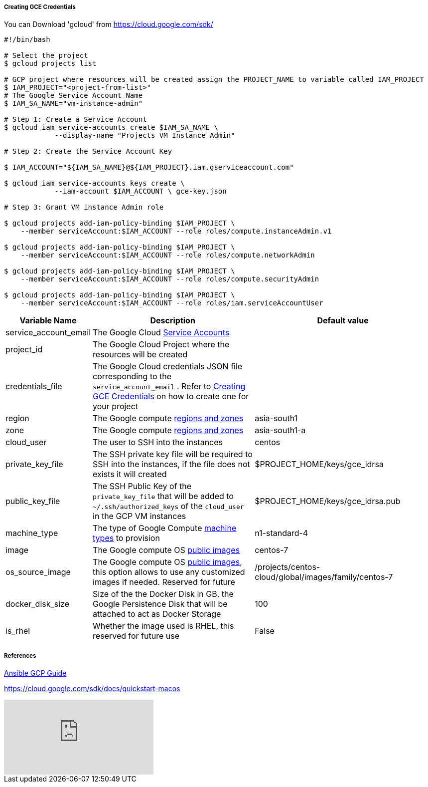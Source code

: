 [[create-gce-creds]]
===== Creating GCE Credentials

You can Download 'gcloud' from https://cloud.google.com/sdk/

[source,sh,subs=attributes+]
----
#!/bin/bash

# Select the project
$ gcloud projects list 

# GCP project where resources will be created assign the PROJECT_NAME to variable called IAM_PROJECT
$ IAM_PROJECT="<project-from-list>"
# The Google Service Account Name
$ IAM_SA_NAME="vm-instance-admin"

# Step 1: Create a Service Account 
$ gcloud iam service-accounts create $IAM_SA_NAME \
            --display-name "Projects VM Instance Admin"

# Step 2: Create the Service Account Key

$ IAM_ACCOUNT="${IAM_SA_NAME}@${IAM_PROJECT}.iam.gserviceaccount.com"

$ gcloud iam service-accounts keys create \
            --iam-account $IAM_ACCOUNT \ gce-key.json

# Step 3: Grant VM instance Admin role 

$ gcloud projects add-iam-policy-binding $IAM_PROJECT \
    --member serviceAccount:$IAM_ACCOUNT --role roles/compute.instanceAdmin.v1

$ gcloud projects add-iam-policy-binding $IAM_PROJECT \
    --member serviceAccount:$IAM_ACCOUNT --role roles/compute.networkAdmin

$ gcloud projects add-iam-policy-binding $IAM_PROJECT \
    --member serviceAccount:$IAM_ACCOUNT --role roles/compute.securityAdmin

$ gcloud projects add-iam-policy-binding $IAM_PROJECT \
    --member serviceAccount:$IAM_ACCOUNT --role roles/iam.serviceAccountUser

----

[cols=".<1,.<4,.<4"]
|===
|Variable Name | Description |  Default value

|service_account_email| The Google Cloud https://cloud.google.com/compute/docs/access/service-accounts/[Service Accounts] |

|project_id | The Google Cloud Project where the resources will be created |

|credentials_file| The Google Cloud credentials JSON file corresponding to the `service_account_email` .  Refer to <<create-gce-creds>> on how to create one for your project|

|region| The Google compute https://cloud.google.com/compute/docs/regions-zones/[regions and zones] | asia-south1

|zone|  The Google compute https://cloud.google.com/compute/docs/regions-zones/[regions and zones] | asia-south1-a

| cloud_user | The user to SSH into the instances| centos

| private_key_file | The SSH private key file will be required to SSH into the instances, if the file does not exists it will created | $PROJECT_HOME/keys/gce_idrsa

|public_key_file | The SSH Public Key of the `private_key_file` that will be added to `~/.ssh/authorized_keys` of the `cloud_user` in the GCP VM instances| $PROJECT_HOME/keys/gce_idrsa.pub

|machine_type | The type of Google Compute https://cloud.google.com/compute/docs/machine-types[machine types] to provision | n1-standard-4 

|image| The Google compute OS https://cloud.google.com/compute/docs/images#os-compute-support[public images] | centos-7

|os_source_image| The Google compute OS https://cloud.google.com/compute/docs/images#os-compute-support[public images], this option allows to use any customized images if needed. Reserved for future |/projects/centos-cloud/global/images/family/centos-7

| docker_disk_size | Size of the the Docker Disk in GB, the Google Persistence Disk that will be attached to act as Docker Storage | 100

| is_rhel | Whether the image used is RHEL, this reserved for future use | False

|===


===== References

https://docs.ansible.com/ansible/2.6/scenario_guides/guide_gce.html[Ansible GCP Guide]

https://cloud.google.com/sdk/docs/quickstart-macos

video::tSnzoW4RlaQ[youtube]
